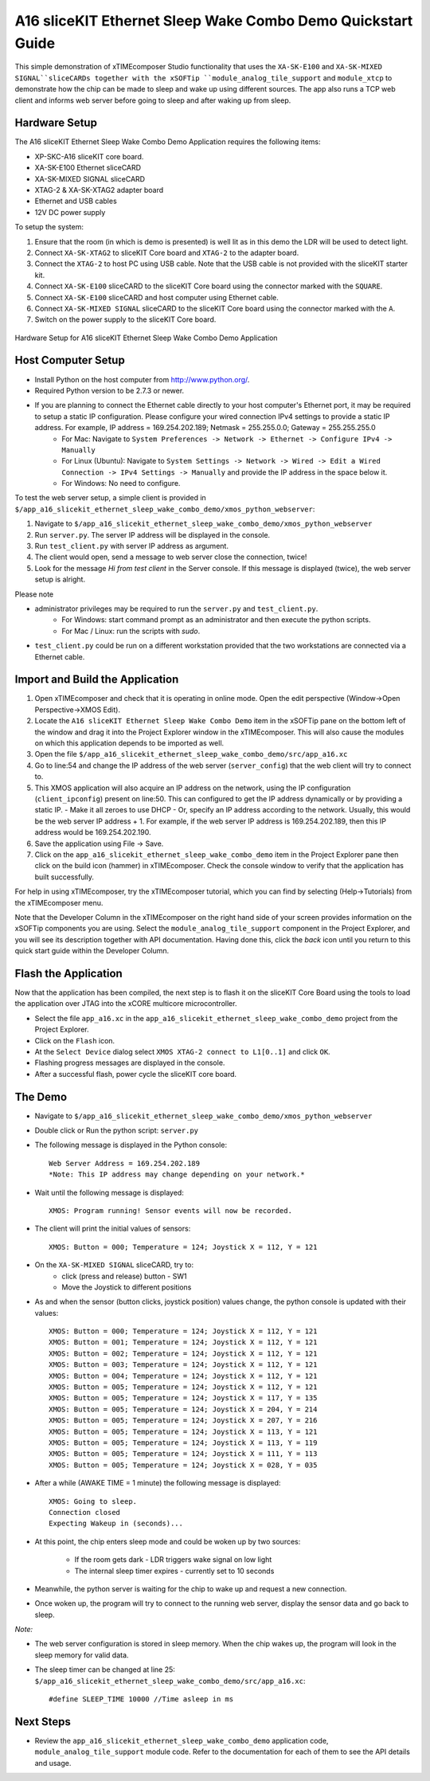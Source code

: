A16 sliceKIT Ethernet Sleep Wake Combo Demo Quickstart Guide
============================================================

This simple demonstration of xTIMEcomposer Studio functionality that uses the ``XA-SK-E100`` and ``XA-SK-MIXED SIGNAL``sliceCARDs together with the xSOFTip ``module_analog_tile_support`` and ``module_xtcp`` to demonstrate how the chip can be made to sleep and wake up using different sources. The app also runs a TCP web client and informs web server before going to sleep and after waking up from sleep.

Hardware Setup
++++++++++++++

The A16 sliceKIT Ethernet Sleep Wake Combo Demo Application requires the following items:

- XP-SKC-A16 sliceKIT core board.
- XA-SK-E100 Ethernet sliceCARD
- XA-SK-MIXED SIGNAL sliceCARD
- XTAG-2 & XA-SK-XTAG2 adapter board
- Ethernet and USB cables
- 12V DC power supply

To setup the system:

#. Ensure that the room (in which is demo is presented) is well lit as in this demo the LDR will be used to detect light.
#. Connect ``XA-SK-XTAG2`` to sliceKIT Core board and ``XTAG-2`` to the adapter board.
#. Connect the ``XTAG-2`` to host PC using USB cable. Note that the USB cable is not provided with the sliceKIT starter kit.
#. Connect ``XA-SK-E100`` sliceCARD to the sliceKIT Core board using the connector marked with the ``SQUARE``.
#. Connect ``XA-SK-E100`` sliceCARD and host computer using Ethernet cable.
#. Connect ``XA-SK-MIXED SIGNAL`` sliceCARD to the sliceKIT Core board using the connector marked with the ``A``.
#. Switch on the power supply to the sliceKIT Core board.

.. figure:: images/hardware_setup.jpg
   :align: center

   Hardware Setup for A16 sliceKIT Ethernet Sleep Wake Combo Demo Application

Host Computer Setup
+++++++++++++++++++

- Install Python on the host computer from http://www.python.org/.
- Required Python version to be 2.7.3 or newer.
- If you are planning to connect the Ethernet cable directly to your host computer's Ethernet port, it may be required to setup a static IP configuration. Please configure your wired connection IPv4 settings to provide a static IP address. For example, IP address = 169.254.202.189; Netmask = 255.255.0.0; Gateway = 255.255.255.0 
   - For Mac: Navigate to ``System Preferences -> Network -> Ethernet -> Configure IPv4 -> Manually``
   - For Linux (Ubuntu): Navigate to ``System Settings -> Network -> Wired -> Edit a Wired Connection -> IPv4 Settings -> Manually`` and provide the IP address in the space below it.
   - For Windows: No need to configure.

To test the web server setup, a simple client is provided in ``$/app_a16_slicekit_ethernet_sleep_wake_combo_demo/xmos_python_webserver``:

#. Navigate to ``$/app_a16_slicekit_ethernet_sleep_wake_combo_demo/xmos_python_webserver``
#. Run ``server.py``. The server IP address will be displayed in the console.
#. Run ``test_client.py`` with server IP address as argument.
#. The client would open, send a message to web server close the connection, twice!
#. Look for the message *Hi from test client* in the Server console. If this message is displayed (twice), the web server setup is alright.

Please note 

- administrator privileges may be required to run the ``server.py`` and ``test_client.py``. 
   - For Windows: start command prompt as an administrator and then execute the python scripts.
   - For Mac / Linux: run the scripts with *sudo*. 
- ``test_client.py`` could be run on a different workstation provided that the two workstations are connected via a Ethernet cable.

Import and Build the Application
++++++++++++++++++++++++++++++++

#. Open xTIMEcomposer and check that it is operating in online mode. Open the edit perspective (Window->Open Perspective->XMOS Edit).
#. Locate the ``A16 sliceKIT Ethernet Sleep Wake Combo Demo`` item in the xSOFTip pane on the bottom left of the window and drag it into the Project Explorer window in the xTIMEcomposer. This will also cause the modules on which this application depends to be imported as well.
#. Open the file ``$/app_a16_slicekit_ethernet_sleep_wake_combo_demo/src/app_a16.xc``
#. Go to line:54 and change the IP address of the web server (``server_config``) that the web client will try to connect to.
#. This XMOS application will also acquire an IP address on the network, using the IP configuration (``client_ipconfig``) present on line:50. This can configured to get the IP address dynamically or by providing a static IP.
   - Make it all zeroes to use DHCP
   - Or, specify an IP address according to the network. Usually, this would be the web server IP address + 1. For example, if the web server IP address is 169.254.202.189, then this IP address would be 169.254.202.190.
#. Save the application using File -> Save.
#. Click on the ``app_a16_slicekit_ethernet_sleep_wake_combo_demo`` item in the Project Explorer pane then click on the build icon (hammer) in xTIMEcomposer. Check the console window to verify that the application has built successfully.

For help in using xTIMEcomposer, try the xTIMEcomposer tutorial, which you can find by selecting (Help->Tutorials) from the xTIMEcomposer menu.

Note that the Developer Column in the xTIMEcomposer on the right hand side of your screen provides information on the xSOFTip components you are using. Select the ``module_analog_tile_support`` component in the Project Explorer, and you will see its description together with API documentation. Having done this, click the `back` icon until you return to this quick start guide within the Developer Column.

Flash the Application
+++++++++++++++++++++

Now that the application has been compiled, the next step is to flash it on the sliceKIT Core Board using the tools to load the application over JTAG into the xCORE multicore microcontroller.

- Select the file ``app_a16.xc`` in the ``app_a16_slicekit_ethernet_sleep_wake_combo_demo`` project from the Project Explorer.
- Click on the ``Flash`` icon.
- At the ``Select Device`` dialog select ``XMOS XTAG-2 connect to L1[0..1]`` and click ``OK``.
- Flashing progress messages are displayed in the console.
- After a successful flash, power cycle the sliceKIT core board.

The Demo
++++++++

- Navigate to ``$/app_a16_slicekit_ethernet_sleep_wake_combo_demo/xmos_python_webserver``
- Double click or Run the python script: ``server.py``
- The following message is displayed in the Python console::

   Web Server Address = 169.254.202.189
   *Note: This IP address may change depending on your network.*
   
- Wait until the following message is displayed::

   XMOS: Program running! Sensor events will now be recorded.
   
- The client will print the initial values of sensors::
   
   XMOS: Button = 000; Temperature = 124; Joystick X = 112, Y = 121
   
- On the ``XA-SK-MIXED SIGNAL`` sliceCARD, try to:
   - click (press and release) button - SW1
   - Move the Joystick to different positions
  
- As and when the sensor (button clicks, joystick position) values change, the python console is updated with their values::

   XMOS: Button = 000; Temperature = 124; Joystick X = 112, Y = 121
   XMOS: Button = 001; Temperature = 124; Joystick X = 112, Y = 121
   XMOS: Button = 002; Temperature = 124; Joystick X = 112, Y = 121
   XMOS: Button = 003; Temperature = 124; Joystick X = 112, Y = 121
   XMOS: Button = 004; Temperature = 124; Joystick X = 112, Y = 121
   XMOS: Button = 005; Temperature = 124; Joystick X = 112, Y = 121
   XMOS: Button = 005; Temperature = 124; Joystick X = 117, Y = 135
   XMOS: Button = 005; Temperature = 124; Joystick X = 204, Y = 214
   XMOS: Button = 005; Temperature = 124; Joystick X = 207, Y = 216
   XMOS: Button = 005; Temperature = 124; Joystick X = 113, Y = 121
   XMOS: Button = 005; Temperature = 124; Joystick X = 113, Y = 119
   XMOS: Button = 005; Temperature = 124; Joystick X = 111, Y = 113
   XMOS: Button = 005; Temperature = 124; Joystick X = 028, Y = 035

- After a while (AWAKE TIME = 1 minute) the following message is displayed::
   
   XMOS: Going to sleep.
   Connection closed
   Expecting Wakeup in (seconds)...
   
- At this point, the chip enters sleep mode and could be woken up by two sources:
   
   - If the room gets dark - LDR triggers wake signal on low light
   - The internal sleep timer expires - currently set to 10 seconds
   
- Meanwhile, the python server is waiting for the chip to wake up and request a new connection.

- Once woken up, the program will try to connect to the running web server, display the sensor data and go back to sleep.
   
*Note:*

- The web server configuration is stored in sleep memory. When the chip wakes up, the program will look in the sleep memory for valid data.
- The sleep timer can be changed at line 25: ``$/app_a16_slicekit_ethernet_sleep_wake_combo_demo/src/app_a16.xc``::
   
   #define SLEEP_TIME 10000 //Time asleep in ms

Next Steps
++++++++++

- Review the ``app_a16_slicekit_ethernet_sleep_wake_combo_demo`` application code, ``module_analog_tile_support`` module code. Refer to the documentation for each of them to see the API details and usage.
